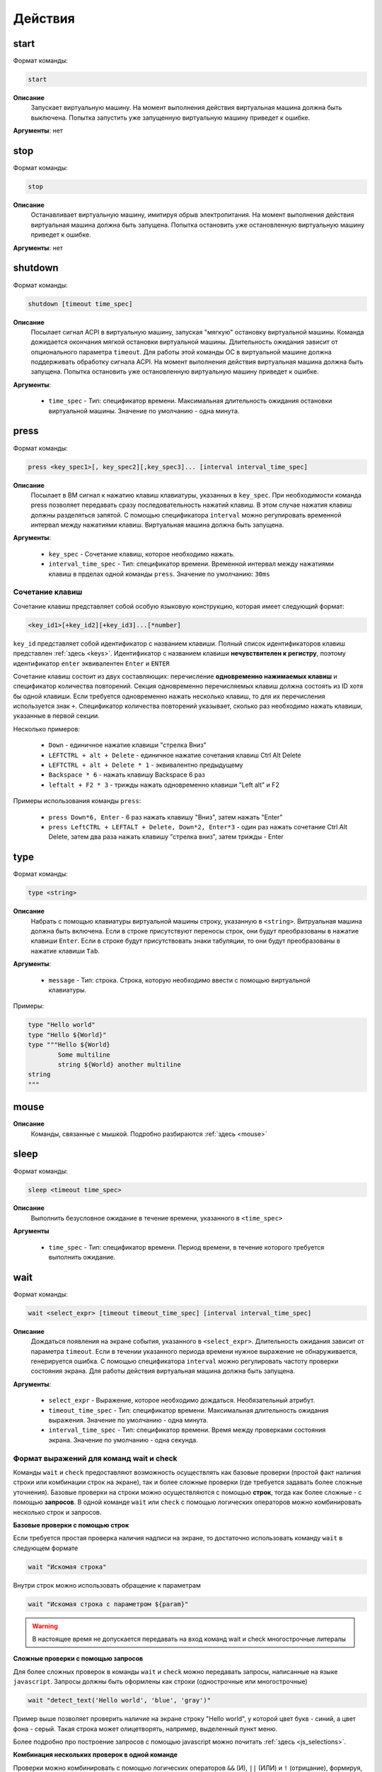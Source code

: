 ..  SPDX-License-Identifier: BSD-3-Clause

.. _actions:

Действия
========

start
-----

Формат команды:

.. code-block:: none

	start

**Описание**
	Запускает виртуальную машину. На момент выполнения действия виртуальная машина должна быть выключена. Попытка запустить уже запущенную виртуальную машину приведет к ошибке.

**Аргументы**: нет

stop
----

Формат команды:

.. code-block:: none

	stop

**Описание**
	Останавливает виртуальную машину, имитируя обрыв электропитания. На момент выполнения действия виртуальная машина должна быть запущена. Попытка остановить уже остановленную виртуальную машину приведет к ошибке.

**Аргументы**: нет


shutdown
--------

Формат команды:

.. code-block:: none

	shutdown [timeout time_spec]

**Описание**
	Посылает сигнал ACPI в виртуальную машину, запуская "мягкую" остановку виртуальной машины. Команда дожидается окончания мягкой остановки виртуальной машины. Длительность ожидания зависит от опционального параметра ``timeout``. Для работы этой команды ОС в виртуальной машине должна поддерживать обработку сигнала ACPI. На момент выполнения действия виртуальная машина должна быть запущена. Попытка остановить уже остановленную виртуальную машину приведет к ошибке.

**Аргументы**:

	- ``time_spec`` -  Тип: спецификатор времени. Максимальная длительность ожидания остановки виртуальной машины. Значение по умолчанию - одна минута.

press
-----

Формат команды:

.. code-block:: none

	press <key_spec1>[, key_spec2][,key_spec3]... [interval interval_time_spec]


**Описание**
	Посылает в ВМ сигнал к нажатию клавиш клавиатуры, указанных в ``key_spec``. При необходимости команда press позволяет передавать сразу последовательность нажатий клавиш. В этом случае нажатия клавиш должны разделяться запятой. С помощью спецификатора ``interval`` можно регулировать временной интервал между нажатиями клавиш. Виртуальная машина должна быть запущена.


**Аргументы**:

	- ``key_spec`` -  Сочетание клавиш, которое необходимо нажать.
	- ``interval_time_spec`` - Тип: спецификатор времени. Временной интервал между нажатиями клавиш в прделах одной команды ``press``. Значение по умолчанию: ``30ms`` 

Сочетание клавиш
++++++++++++++++

Сочетание клавиш представляет собой особую языковую конструкцию, которая имеет следующий формат:

.. code-block:: none

	<key_id1>[+key_id2][+key_id3]...[*number]

``key_id``  представляет собой идентификатор с названием клавиши. Полный список идентификаторов клавиш представлен :ref:`здесь <keys>`. Идентификатор с названием клавиши **нечувствителен к регистру**, поэтому идентификатор ``enter`` эквивалентен ``Enter`` и ``ENTER``

Сочетание клавиш состоит из двух составляющих: перечисление **одновременно нажимаемых клавиш** и спецификатор количества повторений. Секция одновременно перечисляемых клавиш должна состоять из ID хотя бы одной клавиши. Если требуется одновременно нажать несколько клавиш, то для их перечисления используется знак ``+``. Спецификатор количества повторений указывает, сколько раз необходимо нажать клавиши, указанные в первой секции.

Несколько примеров:

	- ``Down`` - единичное нажатие клавиши "стрелка Вниз"
	- ``LEFTCTRL + alt + Delete`` - единичное нажатие сочетания клавиш Ctrl Alt Delete
	- ``LEFTCTRL + alt + Delete * 1`` - эквивалентно предыдущему
	- ``Backspace * 6`` - нажать клавишу Backspace 6 раз
	- ``leftalt + F2 * 3`` - трижды нажать одновременно клавиши "Left alt" и F2

Примеры использования команды ``press``:

	- ``press Down*6, Enter`` - 6 раз нажать клавишу "Вниз", затем нажать "Enter"
	- ``press LeftCTRL + LEFTALT + Delete, Down*2, Enter*3`` - один раз нажать сочетание Ctrl Alt Delete, затем два раза нажать клавишу "стрелка вниз", затем трижды - Enter


type
----

Формат команды:

.. code-block:: none

	type <string>

**Описание**
	Набрать с помощью клавиатуры виртуальной машины строку, указанную в ``<string>``. Витруальная машина должна быть включена. Если в строке присутствуют переносы строк, они будут преобразованы в нажатие клавиши ``Enter``. Если в строке будут присутствовать знаки табуляции, то они будут преобразованы в нажатие клавиши ``Tab``.


**Аргументы**:

	- ``message`` -  Тип: строка. Строка, которую необходимо ввести с помощью виртуальной клавиатуры.

Примеры:

.. code-block:: none

	type "Hello world"
	type "Hello ${World}"
	type """Hello ${World}
		Some multiline
		string ${World} another multiline
	string
	"""


mouse
-----

**Описание**
	Команды, связанные с мышкой. Подробно разбираются :ref:`здесь <mouse>`

sleep
-----

Формат команды:

.. code-block:: none

	sleep <timeout time_spec>

**Описание**
	Выполнить безусловное ожидание в течение времени, указанного в ``<time_spec>``

**Аргументы**
	
	- ``time_spec`` - Тип: спецификатор времени. Период времени, в течение которого требуется выполнить ожидание.

wait
----

Формат команды:

.. code-block:: none

	wait <select_expr> [timeout timeout_time_spec] [interval interval_time_spec]

**Описание**
	Дождаться появления на экране события, указанного в ``<select_expr>``. Длительность ожидания зависит от параметра ``timeout``. Если в течении указанного периода времени нужное выражение не обнаруживается, генерируется ошибка. С помощью спецификатора ``interval`` можно регулировать частоту проверки состояния экрана. Для работы действия виртуальная машина должна быть запущена.

**Аргументы**:

	- ``select_expr`` -  Выражение, которое необходимо дождаться. Необязательный атрибут.
	- ``timeout_time_spec`` -  Тип: спецификатор времени. Максимальная длительность ожидания выражения. Значение по умолчанию - одна минута.
	- ``interval_time_spec`` - Тип: спецификатор времени. Время между проверками состояния экрана. Значение по умолчанию - одна секунда.

Формат выражений для команд wait и check
++++++++++++++++++++++++++++++++++++++++

Команды ``wait`` и ``check`` предоставляют возможность осуществлять как базовые проверки (простой факт наличия строки или комбинации строк на экране), так и более сложные проверки (где требуется задавать более сложные уточнения). Базовые проверки на строки можно осуществляются с помощью **строк**, тогда как более сложные - с помощью **запросов**. В одной команде ``wait`` или ``check`` с помощью логических операторов можно комбинировать несколько строк и запросов.

**Базовые проверки с помощью строк**

Если требуется простая проверка наличия надписи на экране, то достаточно использовать команду ``wait`` в следующем формате

.. code-block:: none

	wait "Искомая строка"

Внутри строк можно использовать обращение к параметрам

.. code-block:: none

	wait "Искомая строка с параметром ${param}"

.. warning ::

	В настоящее время не допускается передавать на вход команд wait и check многострочные литералы

**Сложные проверки с помощью запросов**

Для более сложных проверок в команды ``wait`` и ``check`` можно передавать запросы, написанные на языке ``javascript``. Запросы должны быть оформлены как строки (однострочные или многострочные)

.. code-block:: none

	wait "detect_text('Hello world', 'blue', 'gray')"

Пример выше позволяет проверить наличие на экране строку "Hello world", у которой цвет букв - синий, а цвет фона - серый. Такая строка может олицетворять, например, выделенный пункт меню.

Более подробно про построение запросов с помощью javascript можно почитать :ref:`здесь <js_selections>`.


**Комбинация нескольких проверок в одной команде**

Проверки можно комбинировать с помощью логических операторов ``&&`` (И), ``||`` (ИЛИ) и ``!`` (отрицание), формируя, таким образом, выражения ``select_expr``. Выражения также поддерживают скобки для вычисления вложенных выражений.

Примеры:

.. code-block:: none

	wait "Hello world" && "${param}"

Дождаться одновременного наличия на экране надписи "Hello world" и надписи, содержащей значение переменной ``param``


.. code-block:: none

	wait !"Hello world" || js """
		detect_text("Menu entry", "${foreground_colour}", "gray")
	""" timeout 10m interval 10s

Дождаться либо отсутствия на экране надписи "Hello world", либо наличия на экране надписи "Menu entry" с серым фоном и цветом букв, определенным в параметре ``foreground_colour``. Частота проверок состояния экрана - 1 раз в 10 секунд. Максимальное время ожидания - 10 минут.

.. _macro_call:

Вызов макроса
-------------

Формат команды:

.. code-block:: none

	<macro_name> ([param1, param2, ...])

**Описание**
	Вызвать макрос ``macro_name``. Макрос должен быть заранее объявлен.

**Аргументы**: Количество аргументов не должно быть больше, чем количество аргументов в объевлнении макроса. Если при вызове макроса передается меньше аргументов, чем в его объявлении, то недостающие аргументы будут вычислены на основе значений по умолчанию (если таковые имеются). Допускаются только строковые аргументы.

plug
----

Действие ``plug`` предназначено для подключения различных устройств к виртуальной машине. Ниже преведены доступные варианты этой команды

plug flash
++++++++++

.. code-block:: none

	plug flash <flash_name>

**Описание**
	Подключить флеш-накопитель к виртуальной машине.


**Аргументы**:

	- ``flash_name`` -  Тип: идентификатор. Имя флеш-накопителя, который нужно подключить к виртуальной машине. Флеш-накопитель должен быть предварительно объявлен.

.. warning ::

	В настоящее время допускается одновременное подключение только одного флеш-накопителя к виртуальной машине. Попытка одновременного подключения нескольких флеш-накопителей приведет к ошибке. Также запрещено подключать флеш-накопитель, который в настоящий момент подключен к другой виртуальной машине

.. warning ::

	Не допускается подключение уже подключенного флеш-накопителя

.. warning ::

	Из-за определенных технических ограничений, в настоящий момент на момент окончания теста флеш-накопитель должен быть **отключен** от виртуальной машины. Разработчик тестов должен позаботиться о том, чтобы в тесте с подключением флеш-накопителя обязательно присутствовало отключение этого флеш-накопителя

.. warning ::

	После подключения виртуального флеш-накопителя ОС Виртуальной машины не всегда моментально обрабатывает это событие, поэтому перед дальшнейшими действиями рекомендуется запустить ожидание на несколько секунд


plug nic
++++++++

.. code-block:: none

	plug nic <nic_name>

**Описание**
	Подключить сетевой адаптер к виртуальной машине. Имя сетевого адаптера должно соответствовать имени, указанному в атрибуте ``nic`` в объявлении виртуальной машины.


**Аргументы**:

	- ``nic_name`` -  Тип: идентификатор. Имя сетевого адаптера, который необходимо подключить. Сетевой адаптер должен быть объявлен в конфигурации виртуальной машины.


.. warning ::

	Не допускается подключение уже подключенного сетевого адаптера


plug link
+++++++++

.. code-block:: none

	plug link <nic_name>

**Описание**
	Подключить кабель к сетевому адаптеру. Имя сетевого адаптера должно соответствовать имени, указанному в атрибуте ``nic`` в объявлении виртуальной машины.


**Аргументы**:

	- ``nic_name`` -  Тип: идентификатор. Имя сетевого адаптера, к которому необходимо подключить кабель.


.. warning ::

	Не допускается подключение уже подключенного кабеля


plug dvd
++++++++

.. code-block:: none

	plug dvd <path_to_iso_file>

**Описание**
	Подключить iso-образ с образом к диску к dvd-приводу. Имя сетевого адаптера должно соответствовать имени, указанному в атрибуте ``nic`` в объявлении виртуальной машины.


**Аргументы**:

	- ``path_to_iso_file`` -  Тип: строка. Путь к iso-образу.


.. warning ::

	Не допускается подключение iso-образа к dvd-приводу, если к приводу уже подключен какой-либо образ


unplug
------

Действие ``unplug`` предназначено для отключения различных устройств от виртуальной машины. Ниже приведены доступные варианты этой команды

unplug flash
++++++++++++

.. code-block:: none

	unplug flash <flash_name>

**Описание**
	Отключить флеш-накопитель от виртуальной машины.


**Аргументы**:

	- ``flash_name`` -  Тип: идентификатор. Имя флеш-накопителя, который нужно отключить. Флеш-накопитель должен быть предварительно объявлен.


.. warning ::

	Не допускается отключение неподключенного флеш-накопителя


unplug nic
++++++++++

.. code-block:: none

	unplug nic <nic_name>

**Описание**
	Отключить сетевой адаптер от виртуальной машины. Имя сетевого адаптера должно соответствовать имени, указанному в атрибуте ``nic`` в объявлении виртуальной машины.


**Аргументы**:

	- ``nic_name`` -  Тип: идентификатор. Имя сетевого адаптера, который необходимо отключить. Сетевой адаптер должен быть объявлен в конфигурации виртуальной машины.


.. warning ::

	Не допускается отключение неподключенного сетевого адаптера


unplug link
+++++++++++

.. code-block:: none

	unplug link <nic_name>

**Описание**
	Отключить кабель от сетевого адаптера. Имя сетевого адаптера должно соответствовать имени, указанному в атрибуте ``nic`` в объявлении виртуальной машины.


**Аргументы**:

	- ``nic_name`` -  Тип: идентификатор. Имя сетевого адаптера, от которого необходимо отключить кабель.


.. warning ::

	Не допускается отключение неподключенного кабеля


unplug dvd
++++++++++

.. code-block:: none

	unplug dvd

**Описание**
	Отключить текущий iso-образ от dvd-привода.


**Аргументы**: нет


.. warning ::

	Не допускается отлючение iso-образа, если в настоящий момент нет какого-либо подключенного iso-образа


exec
----

Формат команды:

.. code-block:: none

	exec <interpreter> <string>

**Описание**
	Выполняет в виртуальной машине команду, указанную в ``<string>``  с помощью интерпретатора, который указан в ``<interpreter>``. Для работы необходимо наличие в виртуальной машине агента ``negotiator``. Если интерпретатор выполнил команду с ошибкой (код возврата не равен 0), то команда ``exec`` завершает текущий тест с ошибкой. Поток вывода и поток ошибок команды перенаправляется на поток вывода интерпретатора ``testo`` и пользователь может наблюдать за ходом выполнения команд в режиме реального времени.

**Аргументы**:

	- ``interpreter`` - Тип: идентификатор. Имя интерпретатора, который будет выполнять команду. В настоящее время поддерживается интерпретаторы ``bash``, ``python``, ``python2`` и ``python3``.
	- ``string`` - Тип: строка. Команда, которую необходимо выполнить.

copyto
------

Формат команды:

.. code-block:: none

	copyto <from> <to>

**Описание**
	Копирует файл или папку из хостовой машины на виртуальную машину. Для работы необходимо наличие в виртуальной машине агента ``negotiator``.


**Аргументы**:

	- ``from`` - Тип: строка. Путь к файлу или папке на хостовой машине, которую необходимо скопировать на виртуальную машину.
	- ``to`` - Тип: строка. **Полный** путь назначения на виртуальной машине.

.. note::
	В качестве пути назначения должен фигурировать полный путь (то есть с указанием конечного файла или папки). Например, если необходимо скопировать файл ``/home/user/some_file.txt`` на виртуальную машину, то нужно выполнить команду ``copyto /home/user/some_file.txt /path/on/vm/some_file.txt``. Аналогично необходимо поступать с копированием папок.

.. warning::
	не допускается копирование ссылок

copyfrom
--------

Формат команды:

.. code-block:: none

	copyfrom <from> <to>

**Описание**

Копипует файл или папку из виртуальной машины на хост. Для работы необходимо наличие в виртуальной машине агента ``negotiator``


**Аргументы**:

	- ``from`` - Тип: строка. Путь к файлу или папке на виртуальной машине, которую необходимо скопировать на хост.
	- ``to`` - Тип: строка. **Полный** путь назначения на хостовой машине.

.. note::
	В качестве пути назначения должен фигурировать полный путь (то есть с указанием конечного файла или папки) (см. copyto)

.. warning::
	Не допускается копирование ссылок


abort
-----

Формат команды:

.. code-block:: none

	abort <error_message>

**Описание**
	Аварийно завершает выполнение текущего теста и генерирует сообщение об ошибке. Тест считается неудачно завершившимся.

**Аргументы**:

	- ``error_message`` - Тип: строка. Сообщение об ошибке.


print
-----

Формат команды:

.. code-block:: none

	print <message>

**Описание**
	Выводит на экран сообщение, после чего тест продолжает работу.

**Аргументы**:

	- ``message`` -  Тип: строка. Сообщение, которое необходимо вывести на экран.

